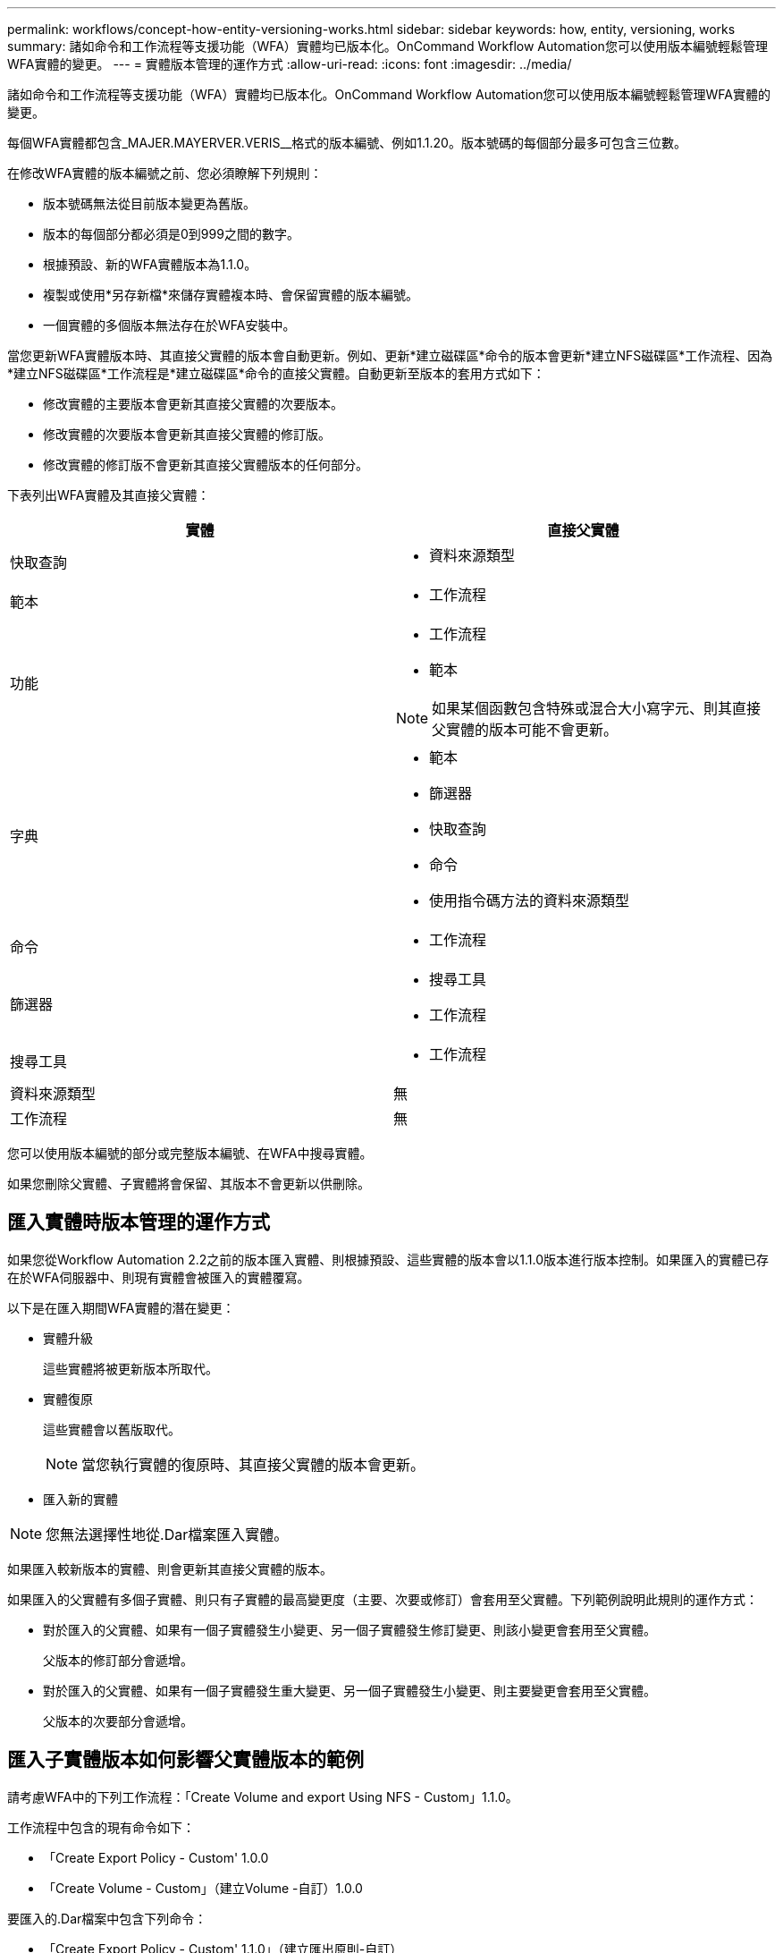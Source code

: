 ---
permalink: workflows/concept-how-entity-versioning-works.html 
sidebar: sidebar 
keywords: how, entity, versioning, works 
summary: 諸如命令和工作流程等支援功能（WFA）實體均已版本化。OnCommand Workflow Automation您可以使用版本編號輕鬆管理WFA實體的變更。 
---
= 實體版本管理的運作方式
:allow-uri-read: 
:icons: font
:imagesdir: ../media/


[role="lead"]
諸如命令和工作流程等支援功能（WFA）實體均已版本化。OnCommand Workflow Automation您可以使用版本編號輕鬆管理WFA實體的變更。

每個WFA實體都包含_MAJER.MAYERVER.VERIS__格式的版本編號、例如1.1.20。版本號碼的每個部分最多可包含三位數。

在修改WFA實體的版本編號之前、您必須瞭解下列規則：

* 版本號碼無法從目前版本變更為舊版。
* 版本的每個部分都必須是0到999之間的數字。
* 根據預設、新的WFA實體版本為1.1.0。
* 複製或使用*另存新檔*來儲存實體複本時、會保留實體的版本編號。
* 一個實體的多個版本無法存在於WFA安裝中。


當您更新WFA實體版本時、其直接父實體的版本會自動更新。例如、更新*建立磁碟區*命令的版本會更新*建立NFS磁碟區*工作流程、因為*建立NFS磁碟區*工作流程是*建立磁碟區*命令的直接父實體。自動更新至版本的套用方式如下：

* 修改實體的主要版本會更新其直接父實體的次要版本。
* 修改實體的次要版本會更新其直接父實體的修訂版。
* 修改實體的修訂版不會更新其直接父實體版本的任何部分。


下表列出WFA實體及其直接父實體：

[cols="2*"]
|===
| 實體 | 直接父實體 


 a| 
快取查詢
 a| 
* 資料來源類型




 a| 
範本
 a| 
* 工作流程




 a| 
功能
 a| 
* 工作流程
* 範本



NOTE: 如果某個函數包含特殊或混合大小寫字元、則其直接父實體的版本可能不會更新。



 a| 
字典
 a| 
* 範本
* 篩選器
* 快取查詢
* 命令
* 使用指令碼方法的資料來源類型




 a| 
命令
 a| 
* 工作流程




 a| 
篩選器
 a| 
* 搜尋工具
* 工作流程




 a| 
搜尋工具
 a| 
* 工作流程




 a| 
資料來源類型
 a| 
無



 a| 
工作流程
 a| 
無

|===
您可以使用版本編號的部分或完整版本編號、在WFA中搜尋實體。

如果您刪除父實體、子實體將會保留、其版本不會更新以供刪除。



== 匯入實體時版本管理的運作方式

如果您從Workflow Automation 2.2之前的版本匯入實體、則根據預設、這些實體的版本會以1.1.0版本進行版本控制。如果匯入的實體已存在於WFA伺服器中、則現有實體會被匯入的實體覆寫。

以下是在匯入期間WFA實體的潛在變更：

* 實體升級
+
這些實體將被更新版本所取代。

* 實體復原
+
這些實體會以舊版取代。

+

NOTE: 當您執行實體的復原時、其直接父實體的版本會更新。

* 匯入新的實體



NOTE: 您無法選擇性地從.Dar檔案匯入實體。

如果匯入較新版本的實體、則會更新其直接父實體的版本。

如果匯入的父實體有多個子實體、則只有子實體的最高變更度（主要、次要或修訂）會套用至父實體。下列範例說明此規則的運作方式：

* 對於匯入的父實體、如果有一個子實體發生小變更、另一個子實體發生修訂變更、則該小變更會套用至父實體。
+
父版本的修訂部分會遞增。

* 對於匯入的父實體、如果有一個子實體發生重大變更、另一個子實體發生小變更、則主要變更會套用至父實體。
+
父版本的次要部分會遞增。





== 匯入子實體版本如何影響父實體版本的範例

請考慮WFA中的下列工作流程：「Create Volume and export Using NFS - Custom」1.1.0。

工作流程中包含的現有命令如下：

* 「Create Export Policy - Custom' 1.0.0
* 「Create Volume - Custom」（建立Volume -自訂）1.0.0


要匯入的.Dar檔案中包含下列命令：

* 「Create Export Policy - Custom' 1.1.0」（建立匯出原則-自訂）
* 「Create Volume - Custom」（建立Volume -自訂）2.0.0


匯入此「.Dar」檔案時、「Create Volume and exporting Using NFS - Custom」（使用NFS建立Volume並匯出自訂）工作流程的次要版本會遞增至1.1.0。
